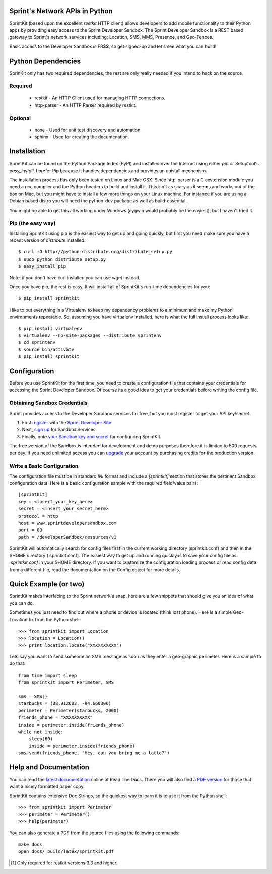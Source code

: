 Sprint's Network APIs in Python
===============================

SprintKit (based upon the excellent `restkit` HTTP client) allows developers to
add mobile functionality to their Python apps by providing easy access to the
Sprint Developer Sandbox. The Sprint Developer Sandbox is a REST based gateway
to Sprint's network services including; Location, SMS, MMS, Presence, and
Geo-Fences.

Basic access to the Developer Sandbox is FR$$, so get signed-up and let's see
what you can build!

Python Dependencies
===================

SprinKit only has two required dependencies, the rest are only really needed if
you intend to hack on the source.

Required
--------
    * restkit - An HTTP Client used for managing HTTP connections.
    * http-parser - An HTTP Parser required by restkit.

Optional
--------
    * nose - Used for unit test discovery and automation.
    * sphinx - Used for creating the documenation. 

Installation
============

SprintKit can be found on the Python Package Index (PyPI) and installed over
the Internet using either `pip` or Setuptool's `easy_install`. I prefer Pip
because it handles dependencies and provides an unistall mechanism. 

The installation process has only been tested on Linux and Mac OSX. Since
http-parser is a C exstension module you need a gcc compiler and the Python
headers to build and install it. This isn't as scary as it seems and works out
of the box on Mac, but you might have to install a few more things on your
Linux machine. For instance if you are using a Debian based distro you will
need the python-dev package as well as build-essential. 

You might be able to get this all working under Windows (cygwin would probably
be the easiest), but I haven't tried it.

Pip (the easy way)
----------------------
Installing SprintKit using pip is the easiest way to get up and going quickly,
but first you need make sure you have a recent version of 
`distribute` installed::

    $ curl -O http://python-distribute.org/distribute_setup.py
    $ sudo python distribute_setup.py
    $ easy_install pip

Note: if you don't have curl installed you can use wget instead.

Once you have pip, the rest is easy. It will install all of SprintKit's run-time
dependencies for you::

    $ pip install sprintkit

I like to put everything in a Virtualenv to keep my dependency problems to a
minimum and make my Python environments repeatable. So, assuming you have
virtualenv installed, here is what the full install process looks like::

    $ pip install virtualenv
    $ virtualenv --no-site-packages --distribute sprintenv
    $ cd sprintenv
    $ source bin/activate
    $ pip install sprintkit


Configuration
=============

Before you use SprintKit for the first time, you need to create a configuration
file that contains your credentials for accessing the Sprint Developer Sandbox.
Of course its a good idea to get your credentials before writing the config
file.

Obtaining Sandbox Credentials
-----------------------------

Sprint provides access to the Developer Sandbox services for free, but you must
register to get your API key/secret. 

#. First `register <http://developer.sprint.com/ssl/load/registerUser.do>`_ with the `Sprint Developer Site <http://developer.sprint.com>`_ 
#. Next, `sign up <http://developer.sprint.com/site/global/services/use_sprint/register/p_register.jsp>`_ for Sandbox Services.
#. Finally, note `your Sandbox key and secret <https://developer.sprint.com/site/global/services/use_sprint/sandbox_key/p_sandbox_key.jsp>`_ for configuring SprintKit.

The free version of the Sandbox is intended for development and demo purposes
therefore it is limited to 500 requests per day. If you need unlimited access
you can `upgrade <https://developer-store.sprint.com/>`_ your account by
purchasing credits for the production version.

Write a Basic Configuration
---------------------------

The configuration file must be in standard `INI` format and include a
`[sprintkit]` section that stores the pertinent Sandbox configuration data.
Here is a basic configuration sample with the required field/value pairs::

    [sprintkit]
    key = <insert_your_key_here>
    secret = <insert_your_secret_here>
    protocol = http
    host = www.sprintdevelopersandbox.com
    port = 80
    path = /developerSandbox/resources/v1

SprintKit will automatically search for config files first in the current
working directory (sprintkit.conf) and then in the $HOME directory
(.sprintkit.conf). The easiest way to get up and running quickly is to save
your config file as `.sprintkit.conf` in your $HOME directory. If you want to
customize the configuration loading process or read config data from a
different file, read the documentation on the Config object for more details.

Quick Example (or two)
======================

SprintKit makes interfacing to the Sprint network a snap, here are a few
snippets that should give you an idea of what you can do.

Sometimes you just need to find out where a phone or device is located (think
lost phone). Here is a simple Geo-Location fix from the Python shell::

    >>> from sprintkit import Location
    >>> location = Location()
    >>> print location.locate("XXXXXXXXXX")

Lets say you want to send someone an SMS message as soon as they enter a
geo-graphic perimeter. Here is a sample to do
that::

    from time import sleep
    from sprintkit import Perimeter, SMS
    
    sms = SMS()
    starbucks = (38.912683, -94.660306)
    perimeter = Perimeter(starbucks, 2000)
    friends_phone = "XXXXXXXXXX"
    inside = perimeter.inside(friends_phone)
    while not inside:
        sleep(60)
        inside = perimeter.inside(friends_phone)
    sms.send(friends_phone, "Hey, can you bring me a latte?")


Help and Documentation
======================

You can read the `latest documentation <http://sprintkit.readthedocs.org/>`_ online at Read The Docs. There you will also find a `PDF version <http://media.readthedocs.org/pdf/sprintkit/latest/sprintkit.pdf>`_ for those that want a nicely formatted paper copy. 

SprintKit contains extensive Doc Strings, so the quickest way to learn it is to
use it from the Python shell::

    >>> from sprintkit import Perimeter
    >>> perimeter = Perimeter()
    >>> help(perimeter)

You can also generate a PDF from the source files using the following
commands::

    make docs
    open docs/_build/latex/sprintkit.pdf

.. [#] Only required for restkit versions 3.3 and higher.
